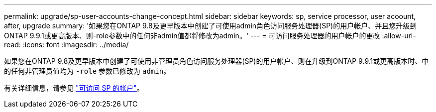---
permalink: upgrade/sp-user-accounts-change-concept.html 
sidebar: sidebar 
keywords: sp, service processor, user acoount, after, upgrade 
summary: '如果您在ONTAP 9.8及更早版本中创建了可使用admin角色访问服务处理器(SP)的用户帐户、并且您升级到ONTAP 9.9.1或更高版本、则-role参数中的任何非admin值都将修改为admin。' 
---
= 可访问服务处理器的用户帐户的更改
:allow-uri-read: 
:icons: font
:imagesdir: ../media/


[role="lead"]
如果您在ONTAP 9.8及更早版本中创建了可使用非管理员角色访问服务处理器(SP)的用户帐户、则在升级到ONTAP 9.9.1或更高版本时、中的任何非管理员值均为 `-role` 参数已修改为 `admin`。

有关详细信息，请参见 link:../system-admin/accounts-access-sp-concept.html["可访问 SP 的帐户"]。
